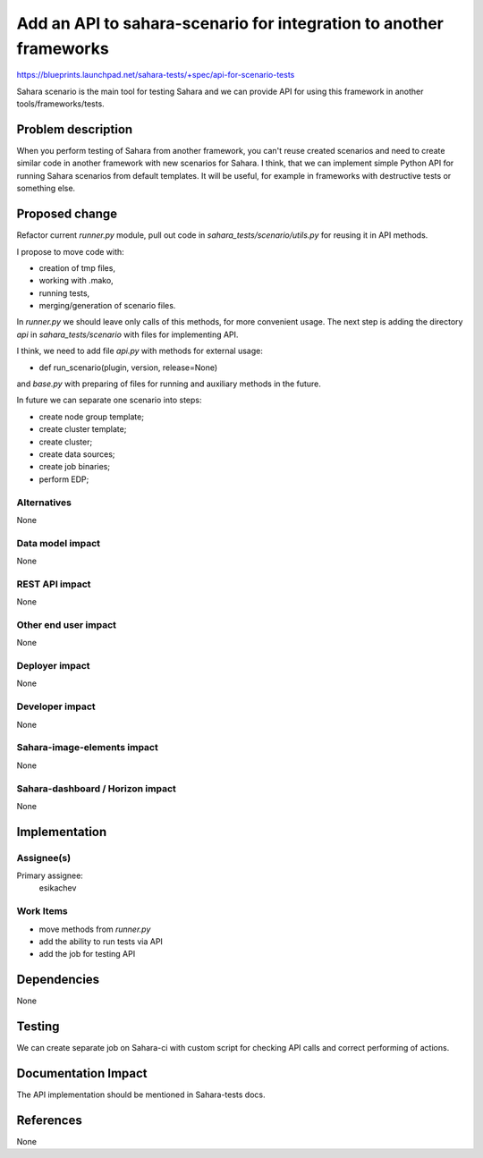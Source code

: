 ===================================================================
Add an API to sahara-scenario for integration to another frameworks
===================================================================

https://blueprints.launchpad.net/sahara-tests/+spec/api-for-scenario-tests

Sahara scenario is the main tool for testing Sahara and we can provide
API for using this framework in another tools/frameworks/tests.

Problem description
===================

When you perform testing of Sahara from another framework, you can't reuse
created scenarios and need to create similar code in another framework with
new scenarios for Sahara. I think, that we can implement simple Python API for
running Sahara scenarios from default templates. It will be useful, for
example in frameworks with destructive tests or something else.

Proposed change
===============

Refactor current `runner.py` module, pull out code
in `sahara_tests/scenario/utils.py` for reusing it in API methods.

I propose to move code with:

- creation of tmp files,
- working with .mako,
- running tests,
- merging/generation of scenario files.

In `runner.py` we should leave only calls of this methods, for more convenient
usage. The next step is adding the directory `api` in `sahara_tests/scenario`
with files for implementing API.

I think, we need to add file `api.py` with methods for external usage:

- def run_scenario(plugin, version, release=None)

and `base.py` with preparing of files for running and auxiliary methods in
the future.

In future we can separate one scenario into steps:

- create node group template;
- create cluster template;
- create cluster;
- create data sources;
- create job binaries;
- perform EDP;

Alternatives
------------

None

Data model impact
-----------------

None

REST API impact
---------------

None

Other end user impact
---------------------

None

Deployer impact
---------------

None

Developer impact
----------------

None

Sahara-image-elements impact
----------------------------

None

Sahara-dashboard / Horizon impact
---------------------------------

None

Implementation
==============

Assignee(s)
-----------

Primary assignee:
  esikachev

Work Items
----------

- move methods from `runner.py`
- add the ability to run tests via API
- add the job for testing API

Dependencies
============

None

Testing
=======

We can create separate job on Sahara-ci with custom script for checking API
calls and correct performing of actions.

Documentation Impact
====================

The API implementation should be mentioned in Sahara-tests docs.

References
==========

None
